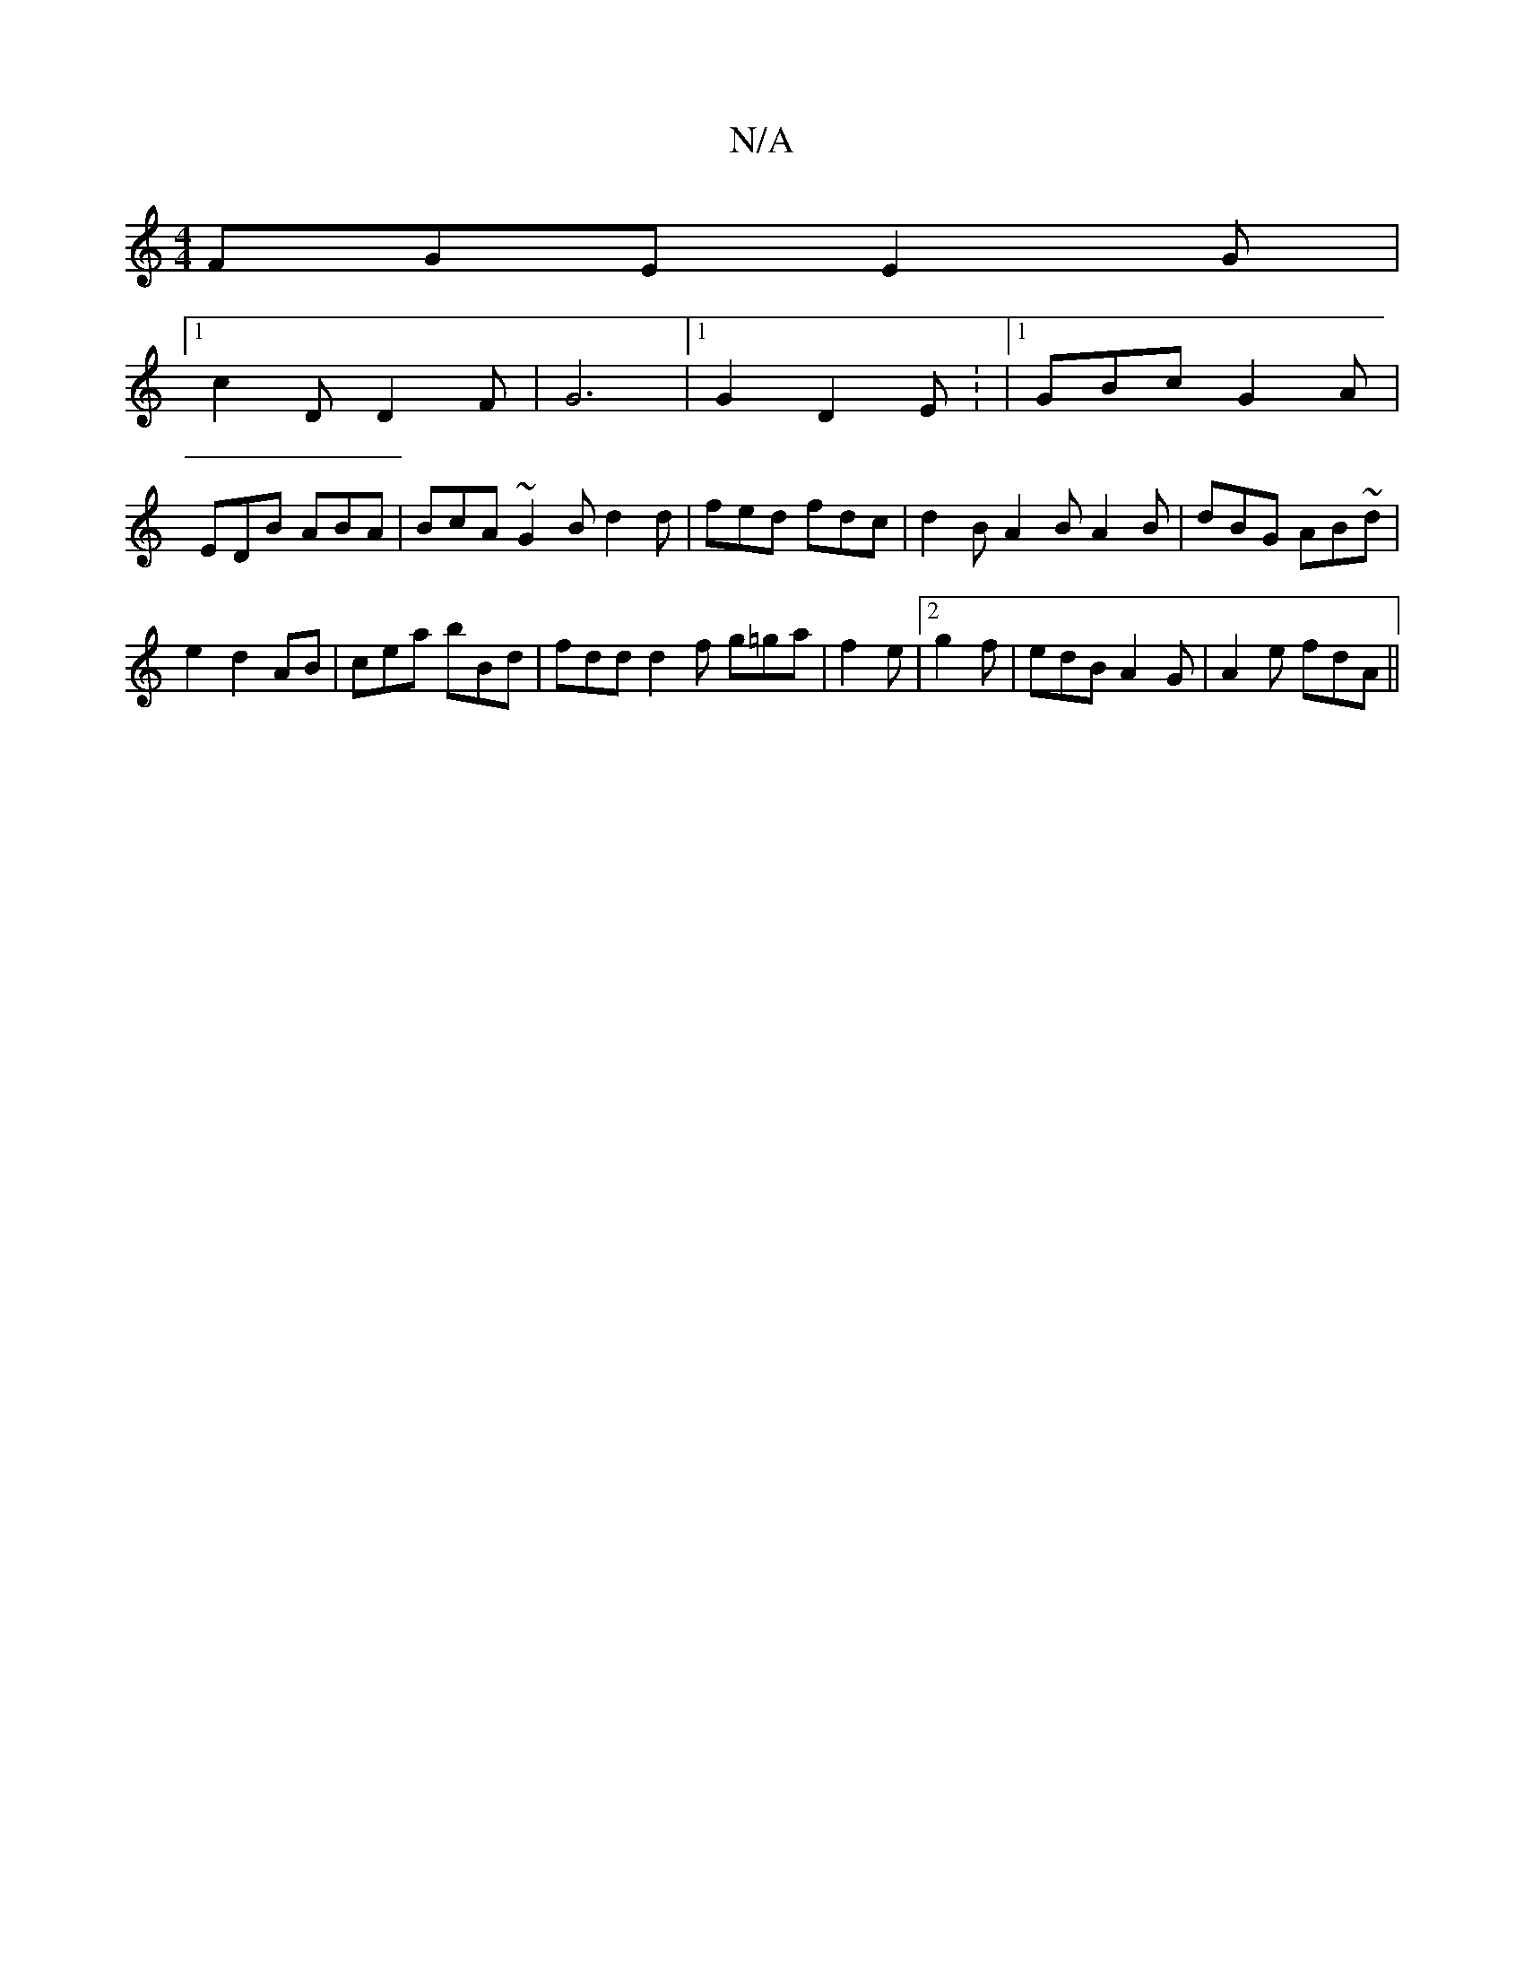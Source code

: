 X:1
T:N/A
M:4/4
R:N/A
K:Cmajor
 FGE E2G |
[1 c2D D2 F|G6 |1 G2 D2E : |[1 GBc G2A |
EDB ABA | BcA ~G2B d2 d|fed fdc|d2B A2B A2B | dBG AB~d|
e2d2AB | cea bBd | fdd d2f g=ga|f2e |2 g2 f | edB A2G | A2e fdA ||

~G3 F2D | FDA ABc | gag 